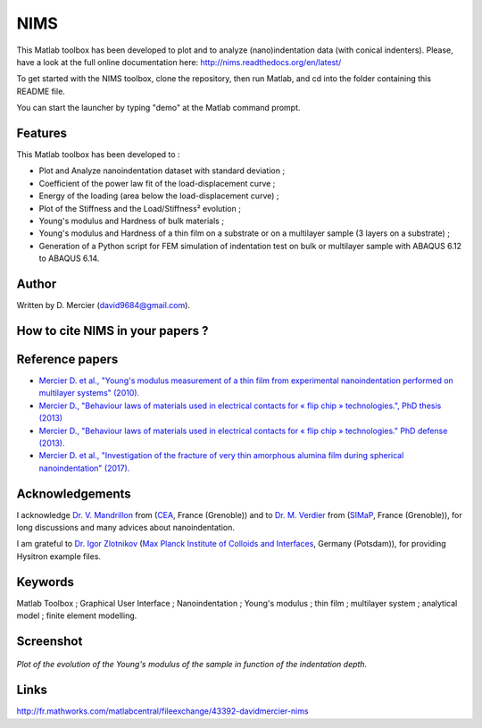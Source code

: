 NIMS
=====
This Matlab toolbox has been developed to plot and to analyze (nano)indentation data (with conical indenters).
Please, have a look at the full online documentation here: http://nims.readthedocs.org/en/latest/

To get started with the NIMS toolbox, clone the repository, then run Matlab, and cd into the folder containing this README file.

You can start the launcher by typing "demo" at the Matlab command prompt.

Features
--------
This Matlab toolbox has been developed to :

- Plot and Analyze nanoindentation dataset with standard deviation ;

- Coefficient of the power law fit of the load-displacement curve ;

- Energy of the loading (area below the load-displacement curve) ;

- Plot of the Stiffness and the Load/Stiffness² evolution ;

- Young's modulus and Hardness of bulk materials ;

- Young's modulus and Hardness of a thin film on a substrate or on a multilayer sample (3 layers on a substrate) ;

- Generation of a Python script for FEM simulation of indentation test on bulk or multilayer sample with ABAQUS 6.12 to ABAQUS 6.14.

Author
------
Written by D. Mercier (david9684@gmail.com).


How to cite NIMS in your papers ?
------------------------------------

.. image::
  https://zenodo.org/badge/5888/DavidMercier/NIMS.svg
  :target: http://dx.doi.org/10.5281/zenodo.14610

Reference papers
------------------

* `Mercier D. et al., "Young's modulus measurement of a thin film from experimental nanoindentation performed on multilayer systems" (2010). <https://doi.org/10.1051/mattech/2011029>`_

* `Mercier D., "Behaviour laws of materials used in electrical contacts for « flip chip » technologies.", PhD thesis (2013) <https://tel.archives-ouvertes.fr/tel-01127940>`_

* `Mercier D., "Behaviour laws of materials used in electrical contacts for « flip chip » technologies." PhD defense (2013). <https://doi.org/10.5281/zenodo.11753>`_

* `Mercier D. et al., "Investigation of the fracture of very thin amorphous alumina film during spherical nanoindentation" (2017). <https://doi.org/10.1016/j.tsf.2017.07.040>`_

Acknowledgements
----------------
I acknowledge `Dr. V. Mandrillon <https://www.researchgate.net/profile/Vincent_Mandrillon>`_ from (`CEA <http://www.cea.fr/le-cea/les-centres-cea/grenoble>`_, France (Grenoble))
and to `Dr. M. Verdier <Marc.Verdier@simap.grenoble-inp.fr>`_ from (`SIMaP <http://simap.grenoble-inp.fr>`_, France (Grenoble)), for long discussions and many advices about nanoindentation.

I am grateful to `Dr. Igor Zlotnikov <https://www.researchgate.net/profile/Igor_Zlotnikov>`_ 
(`Max Planck Institute of Colloids and Interfaces <http://www.mpikg.mpg.de/>`_, Germany (Potsdam)), for providing Hysitron example files.

Keywords
--------
Matlab Toolbox ; Graphical User Interface ; Nanoindentation ; Young's modulus ; thin film ; multilayer system ; analytical model ; finite element modelling.

Screenshot
-------------

.. figure:: ./doc/_pictures/GUI_Main_Window_Esample_curve.png
   :scale: 40 %
   :align: center
   
   *Plot of the evolution of the Young's modulus of the sample in function of the indentation depth.*

Links
-----
http://fr.mathworks.com/matlabcentral/fileexchange/43392-davidmercier-nims
